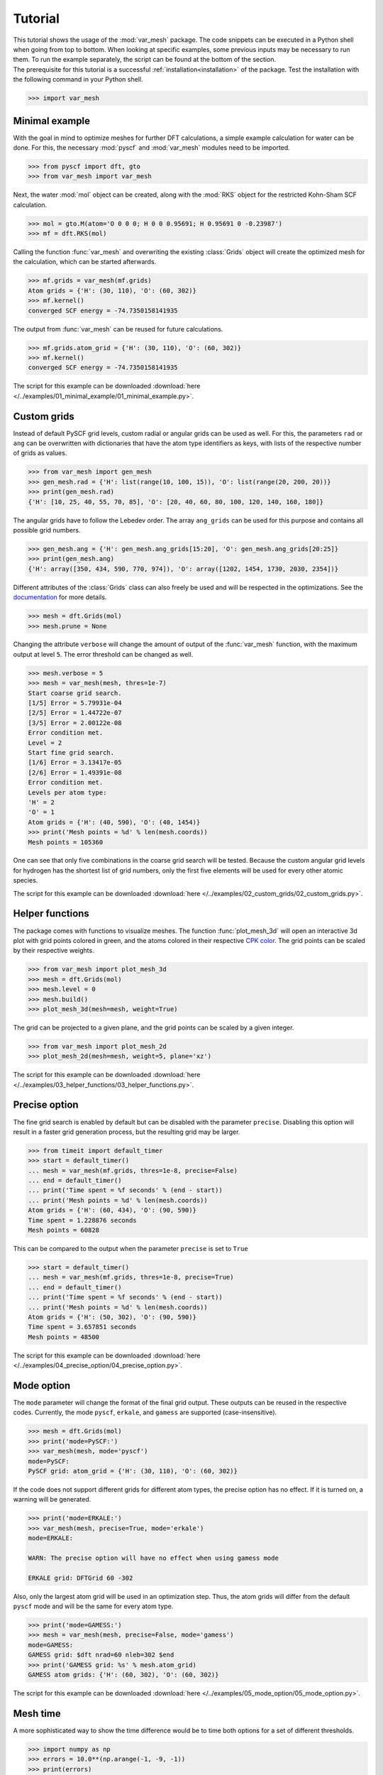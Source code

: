 .. _tutorial:

Tutorial
********

| This tutorial shows the usage of the :mod:`var_mesh` package. The code snippets can be executed in a Python shell when going from top to bottom. When looking at specific examples, some previous inputs may be necessary to run them. To run the example separately, the script can be found at the bottom of the section.
| The prerequisite for this tutorial is a successful :ref:`installation<installation>` of the package. Test the installation with the following command in your Python shell.

.. code-block:: python

   >>> import var_mesh


Minimal example
===============

With the goal in mind to optimize meshes for further DFT calculations, a simple example calculation for water can be done. For this, the necessary :mod:`pyscf` and :mod:`var_mesh` modules need to be imported.

.. code-block:: python

   >>> from pyscf import dft, gto
   >>> from var_mesh import var_mesh

Next, the water :mod:`mol` object can be created, along with the :mod:`RKS` object for the restricted Kohn-Sham SCF calculation.

.. code-block:: python

   >>> mol = gto.M(atom='O 0 0 0; H 0 0 0.95691; H 0.95691 0 -0.23987')
   >>> mf = dft.RKS(mol)

Calling the function :func:`var_mesh` and overwriting the existing :class:`Grids` object will create the optimized mesh for the calculation, which can be started afterwards.

.. code-block:: python

   >>> mf.grids = var_mesh(mf.grids)
   Atom grids = {'H': (30, 110), 'O': (60, 302)}
   >>> mf.kernel()
   converged SCF energy = -74.7350158141935

The output from :func:`var_mesh` can be reused for future calculations.

.. code-block:: python

   >>> mf.grids.atom_grid = {'H': (30, 110), 'O': (60, 302)}
   >>> mf.kernel()
   converged SCF energy = -74.7350158141935

The script for this example can be downloaded :download:`here </../examples/01_minimal_example/01_minimal_example.py>`.


Custom grids
============

Instead of default PySCF grid levels, custom radial or angular grids can be used as well. For this, the parameters ``rad`` or ``ang`` can be overwritten with dictionaries that have the atom type identifiers as keys, with lists of the respective number of grids as values.

.. code-block:: python

   >>> from var_mesh import gen_mesh
   >>> gen_mesh.rad = {'H': list(range(10, 100, 15)), 'O': list(range(20, 200, 20))}
   >>> print(gen_mesh.rad)
   {'H': [10, 25, 40, 55, 70, 85], 'O': [20, 40, 60, 80, 100, 120, 140, 160, 180]}

The angular grids have to follow the Lebedev order. The array ``ang_grids`` can be used for this purpose and contains all possible grid numbers.

.. code-block:: python

   >>> gen_mesh.ang = {'H': gen_mesh.ang_grids[15:20], 'O': gen_mesh.ang_grids[20:25]}
   >>> print(gen_mesh.ang)
   {'H': array([350, 434, 590, 770, 974]), 'O': array([1202, 1454, 1730, 2030, 2354])}

Different attributes of the :class:`Grids` class can also freely be used and will be respected in the optimizations. See the `documentation  <https://sunqm.github.io/pyscf/modules/dft.html#pyscf.dft.gen_grid.Grids>`_ for more details.

.. code-block:: python

   >>> mesh = dft.Grids(mol)
   >>> mesh.prune = None

Changing the attribute ``verbose`` will change the amount of output of the :func:`var_mesh` function, with the maximum output at level ``5``. The error threshold can be changed as well.

.. code-block:: python

   >>> mesh.verbose = 5
   >>> mesh = var_mesh(mesh, thres=1e-7)
   Start coarse grid search.
   [1/5] Error = 5.79931e-04
   [2/5] Error = 1.44722e-07
   [3/5] Error = 2.00122e-08
   Error condition met.
   Level = 2
   Start fine grid search.
   [1/6] Error = 3.13417e-05
   [2/6] Error = 1.49391e-08
   Error condition met.
   Levels per atom type:
   'H' = 2
   'O' = 1
   Atom grids = {'H': (40, 590), 'O': (40, 1454)}
   >>> print('Mesh points = %d' % len(mesh.coords))
   Mesh points = 105360

One can see that only five combinations in the coarse grid search will be tested. Because the custom angular grid levels for hydrogen has the shortest list of grid numbers, only the first five elements will be used for every other atomic species.

The script for this example can be downloaded :download:`here </../examples/02_custom_grids/02_custom_grids.py>`.


Helper functions
================

The package comes with functions to visualize meshes. The function :func:`plot_mesh_3d` will open an interactive 3d plot with grid points colored in green, and the atoms colored in their respective `CPK color <https://en.wikipedia.org/wiki/CPK_coloring>`_. The grid points can be scaled by their respective weights.

.. code-block:: python

   >>> from var_mesh import plot_mesh_3d
   >>> mesh = dft.Grids(mol)
   >>> mesh.level = 0
   >>> mesh.build()
   >>> plot_mesh_3d(mesh=mesh, weight=True)

.. figure:: _images/plot_mesh_3d.png
   :align: center
   :figwidth: 75%

The grid can be projected to a given plane, and the grid points can be scaled by a given integer.

.. code-block:: python

   >>> from var_mesh import plot_mesh_2d
   >>> plot_mesh_2d(mesh=mesh, weight=5, plane='xz')

.. figure:: _images/plot_mesh_2d.png
   :align: center
   :figwidth: 75%

The script for this example can be downloaded :download:`here </../examples/03_helper_functions/03_helper_functions.py>`.


Precise option
==============

The fine grid search is enabled by default but can be disabled with the parameter ``precise``. Disabling this option will result in a faster grid generation process, but the resulting grid may be larger.

.. code-block:: python

   >>> from timeit import default_timer
   >>> start = default_timer()
   ... mesh = var_mesh(mf.grids, thres=1e-8, precise=False)
   ... end = default_timer()
   ... print('Time spent = %f seconds' % (end - start))
   ... print('Mesh points = %d' % len(mesh.coords))
   Atom grids = {'H': (60, 434), 'O': (90, 590)}
   Time spent = 1.228876 seconds
   Mesh points = 60828

This can be compared to the output when the parameter ``precise`` is set to ``True``

.. code-block:: python

   >>> start = default_timer()
   ... mesh = var_mesh(mf.grids, thres=1e-8, precise=True)
   ... end = default_timer()
   ... print('Time spent = %f seconds' % (end - start))
   ... print('Mesh points = %d' % len(mesh.coords))
   Atom grids = {'H': (50, 302), 'O': (90, 590)}
   Time spent = 3.657851 seconds
   Mesh points = 48500

The script for this example can be downloaded :download:`here </../examples/04_precise_option/04_precise_option.py>`.


Mode option
===========

The ``mode`` parameter will change the format of the final grid output. These outputs can be reused in the respective codes. Currently, the mode ``pyscf``, ``erkale``, and ``gamess`` are supported (case-insensitive).

.. code-block:: python

    >>> mesh = dft.Grids(mol)
    >>> print('mode=PySCF:')
    >>> var_mesh(mesh, mode='pyscf')
    mode=PySCF:
    PySCF grid: atom_grid = {'H': (30, 110), 'O': (60, 302)}

If the code does not support different grids for different atom types, the precise option has no effect. If it is turned on, a warning will be generated.

.. code-block:: python

    >>> print('mode=ERKALE:')
    >>> var_mesh(mesh, precise=True, mode='erkale')
    mode=ERKALE:
    
    WARN: The precise option will have no effect when using gamess mode
    
    ERKALE grid: DFTGrid 60 -302

Also, only the largest atom grid will be used in an optimization step. Thus, the atom grids will differ from the default ``pyscf`` mode and will be the same for every atom type.

.. code-block:: python

    >>> print('mode=GAMESS:')
    >>> mesh = var_mesh(mesh, precise=False, mode='gamess')
    mode=GAMESS:
    GAMESS grid: $dft nrad=60 nleb=302 $end
    >>> print('GAMESS grid: %s' % mesh.atom_grid)
    GAMESS atom grids: {'H': (60, 302), 'O': (60, 302)}

The script for this example can be downloaded :download:`here </../examples/05_mode_option/05_mode_option.py>`.


Mesh time
=========

A more sophisticated way to show the time difference would be to time both options for a set of different thresholds.

.. code-block:: python

   >>> import numpy as np
   >>> errors = 10.0**(np.arange(-1, -9, -1))
   >>> print(errors)
   [1.e-01 1.e-02 1.e-03 1.e-04 1.e-05 1.e-06 1.e-07 1.e-08]

A code to time the different options can look like the following

.. code-block:: python

   >>> times_false = []
   >>> times_true = []
   >>> for i in range(len(errors)): \
   ...     t1 = default_timer() \
   ...     mesh = var_mesh(mesh, thres=errors[i], precise=False) \
   ...     t2 = default_timer() \
   ...     mesh = var_mesh(mesh, thres=errors[i], precise=True) \
   ...     t3 = default_timer() \
   ...     times_false.append(t2 - t1) \
   ...     times_true.append(t3 - t2)

These result can be plotted afterwards.

.. code-block:: python

   >>> import matplotlib.pyplot as plt
   >>> plt.plot(errors, times_false, label='precise=False')
   >>> plt.plot(errors, times_true, label='precise=True')
   >>> plt.xlabel('Mesh error')
   >>> plt.ylabel('Time [s]')
   >>> plt.xscale('log')
   >>> plt.gca().invert_xaxis()
   >>> plt.legend()
   >>> plt.show()

.. figure:: _images/mesh_time.png
   :align: center
   :figwidth: 75%

The script for this example can be downloaded :download:`here </../examples/06_mesh_time/06_mesh_time.py>`.


Calculation time
================

Another interesting aspect might be the grid generation time in relation to the DFT calculation time.

.. code-block:: python

   >>> mf = dft.RKS(mol)
   >>> mf.verbose = 0
   >>> mf.grids.verbose = 0
   >>> time_mesh = []
   >>> time_scf = []
   >>> for i in range(len(errors)): \
   ...     t1 = default_timer() \
   ...     mf.grids = var_mesh(mf.grids, thres=errors[i], precise=True) \
   ...     t2 = default_timer() \
   ...     mf.kernel() \
   ...     t3 = default_timer() \
   ...     time_mesh.append(t2 - t1) \
   ...     time_scf.append(t3 - t2)


These result can be plotted as well.

.. code-block:: python

  >>> plt.plot(errors, time_mesh, label='VarMesh')
  >>> plt.plot(errors, time_scf, label='SCF')
  >>> plt.xlabel('Mesh error')
  >>> plt.ylabel('Time [s]')
  >>> plt.xscale('log')
  >>> plt.gca().invert_xaxis()
  >>> plt.legend()
  >>> plt.show()

.. figure:: _images/calculation_time.png
   :align: center
   :figwidth: 75%

The script for this example can be downloaded :download:`here </../examples/07_calculation_time/07_calculation_time.py>`.


PyFLOSIC example
================

This package can be used with the :mod:`pyflosic` package, too. Since :mod:`pyflosic` only supports Python 3, this example can not be executed with Python 2. The package :mod:`ase` is required as well.

.. code-block:: python

   >>> from ase.io import read
   >>> from flosic_os import ase2pyscf, xyz_to_nuclei_fod
   >>> from flosic_scf import FLOSIC

| At first, a geometry file is needed: :download:`H2.xyz </../examples/08_pyflosic_usage/H2.xyz>`
| Next, the calculation details have to be set up.

.. code-block:: python

   >>> molecule = read('H2.xyz')
   >>> geo, nuclei, fod1, fod2, included = xyz_to_nuclei_fod(molecule)
   >>> mol = gto.M(atom=ase2pyscf(nuclei), basis='6-311++Gss', spin=0, charge=0)
   >>> sic_object = FLOSIC(mol, xc='lda,pw', fod1=fod1, fod2=fod2, ham_sic='HOO')
   >>> sic_object.max_cycle = 300
   >>> sic_object.conv_tol = 1e-7

By default a grid level of ``3`` will be used. Here we compare the mesh size before and after the optimization.

.. code-block:: python

   >>> mesh_size = len(sic_object.calc_uks.grids.coords)
   >>> print('Mesh size before: %d' % mesh_size)
   Mesh size before: 28186
   >>> sic_object.calc_uks.grids = var_mesh(sic_object.calc_uks.grids)
   >>> print('Mesh size after: %d' % len(sic_object.calc_uks.grids.coords))
   Mesh size after: 6600

Finally, start the FLO-SIC calculation.

.. code-block:: python

   >>> sic_object.kernel()
   ESIC = -0.045866
   ESIC = -0.045129
   ESIC = -0.045133
   ESIC = -0.045130
   ESIC = -0.045129
   ESIC = -0.045129
   ESIC = -0.045129
   ESIC = -0.045129
   ESIC = -0.045129
   ESIC = -0.045129
   ESIC = -0.045129
   ESIC = -0.045129
   ESIC = -0.045129
   converged SCF energy = -1.18118690828491  <S^2> = 6.6613381e-16  2S+1 = 1

The script for this example can be downloaded :download:`here </../examples/08_pyflosic_usage/08_pyflosic_usage.py>`.
